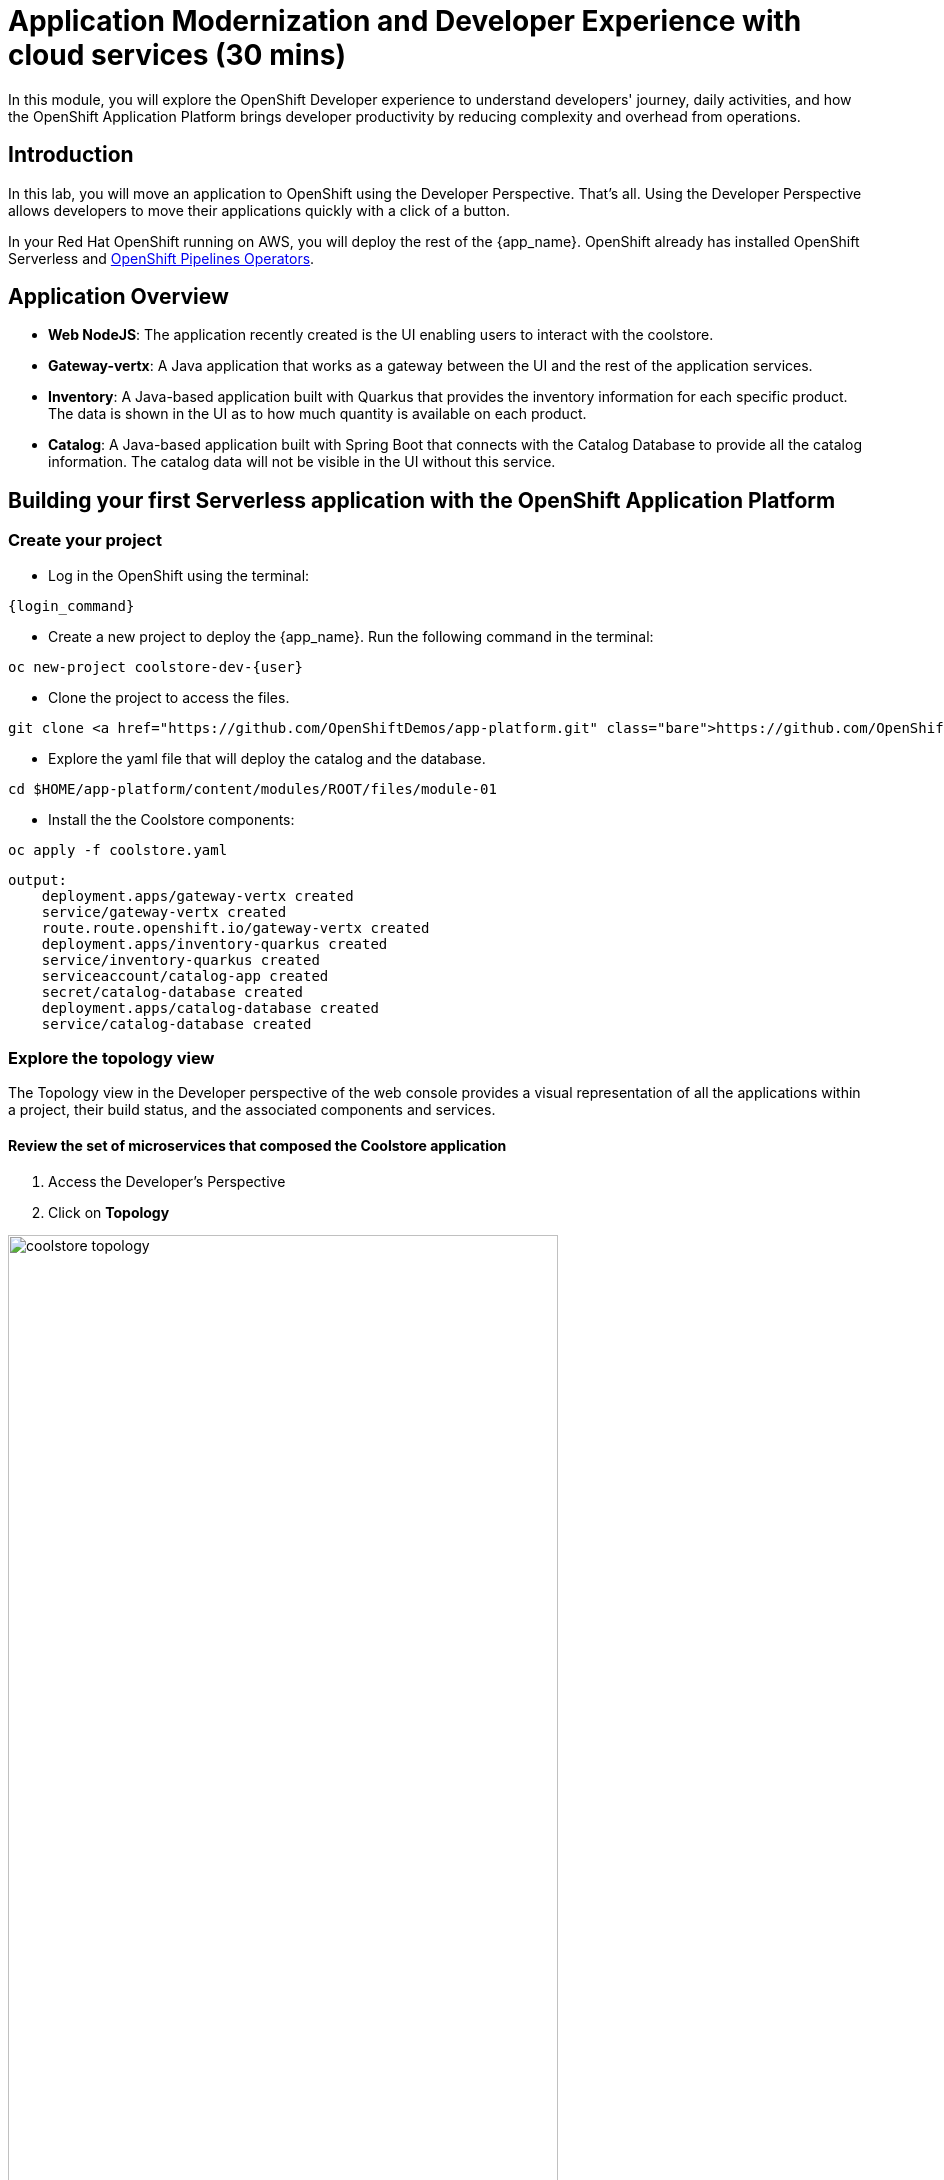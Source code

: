 = Application Modernization and Developer Experience with cloud services (30 mins)
:imagesdir: ../assets/images/module1

In this module, you will explore the OpenShift Developer experience to understand developers' journey, daily activities, and how the OpenShift Application Platform brings developer productivity by reducing complexity and overhead from operations.

== Introduction

In this lab, you will move an application to OpenShift using the Developer Perspective. That's all.  Using the Developer Perspective allows developers to move their applications quickly with a click of a button. 

In your Red Hat OpenShift running on AWS, you will deploy the rest of the {app_name}. OpenShift already has installed OpenShift Serverless and https://docs.openshift.com/pipelines/1.13/install_config/installing-pipelines.html#op-installing-pipelines-operator-in-web-console_installing-pipelines[OpenShift Pipelines Operators^].


== Application Overview

- *Web NodeJS*: The application recently created is the UI enabling users to interact with the coolstore.
- *Gateway-vertx*: A Java application that works as a gateway between the UI and the rest of the application services.
- *Inventory*: A Java-based application built with Quarkus that provides the inventory information for each specific product. The data is shown in the UI as to how much quantity is available on each product.
- *Catalog*: A Java-based application built with Spring Boot that connects with the Catalog Database to provide all the catalog information. The catalog data will not be visible in the UI without this service.

== Building your first Serverless application with the OpenShift Application Platform
=== Create your project
* Log in the OpenShift using the terminal:

[source,sh,subs="attributes",role=execute]
----
{login_command}
----

* Create a new project to deploy the {app_name}. Run the following command in the terminal:

[.console-input]
[source,sh,subs="attributes",role=execute]
----
oc new-project coolstore-dev-{user} 
----

* Clone the project to access the files.

[.console-input]
[source,bash,subs="+attributes,macros+"]
----
git clone https://github.com/OpenShiftDemos/app-platform.git
----

* Explore the yaml file that will deploy the catalog and the database.

[.console-input]
[source,bash,subs="+attributes,macros+"]
----
cd $HOME/app-platform/content/modules/ROOT/files/module-01
----

* Install the the Coolstore components:

[.console-input]
[source,bash,subs="+attributes,macros+"]
----
oc apply -f coolstore.yaml
----
[.console-output]
[source,subs="+attributes,macros+"]
----
output:
    deployment.apps/gateway-vertx created
    service/gateway-vertx created
    route.route.openshift.io/gateway-vertx created
    deployment.apps/inventory-quarkus created
    service/inventory-quarkus created
    serviceaccount/catalog-app created
    secret/catalog-database created
    deployment.apps/catalog-database created
    service/catalog-database created
----

=== Explore the topology view
The Topology view in the Developer perspective of the web console provides a visual representation of all the applications within a project, their build status, and the associated components and services.

==== Review the set of microservices that composed the Coolstore application

1. Access the Developer's Perspective
2. Click on *Topology*

image::coolstore_topology.png[width=80%]

All the components shown are deployments, which are in charge of managing your application. They are all in blue, indicating that the application is running. The arrows will indicate which components are connected.  

https://docs.openshift.com/container-platform/latest/applications/odc-viewing-application-composition-using-topology-view.html[For more information^]

As you can see, everything is there except the UI and the catalog. In the next section, you will be moving the UI into OpenShift.

=== Import the application

In this section, you will move the UI source code into OpenShift using the Developer Perspective. OpenShift will create an automated ci/cd pipeline and all the manifests required by the application.

1. Access Developer Perspective
2. Click on  *+Add*
3. *Import from Git*
4. Git Repo URL: https://github.com/OpenShiftDemos/web-nodejs.git
5. Edit *Import Strategy* and select *Builder Image* (keep Node.js and Builder Image version: 16-ubi8)
6. On Resource Type, select *Serverless Deployment*
7. Select the checkbox: *Pipelines*
8. Click on Advanced options: Deployment and add a variable to connect with the Gateway URL:
    - *name*: SECURE_COOLSTORE_GW_ENDPOINT
    - *value*: https://gateway-vertx-coolstore-dev-user<REPLACEME_USERID>.apps.cluster-<REPLACEME_CLUSTER_ID>.opentlc.com/
9. Click on *Create*

https://docs.openshift.com/container-platform/latest/applications/creating_applications/odc-creating-applications-using-developer-perspective.html[For more information^]

==== Verify build and deployment:

1. On the left menu, Click on *Pipelines*
2. Click on the pipelines -> Select the Pipeline -> Pipeline Runs -> Select the Running Pipeline.
3. Verify that the pipeline is running and that everything is green.

**Notes**: The pipeline might take a few seconds to complete.

image::module1/pipelines_serverless.png[width=80%]

Once the Pipeline has finished, it will be shown as Pipeline Succeeded, and Pod will run.

* Go back to the *Topology view*: Click on Topology on the left menu.

image::module1/coolstore_topology_web.png[width=80%]

There is a new deployment object with no pods running. The serverless deployment will be triggered once it receives HTTP requests when accessing the application in the web browser.

==== Verify the application is running as expected

 
* Verify that the application is running on your web browser with the URL:   
https://web-nodejs-git-coolstore-dev-%USERID%.apps.cluster-<>.opentlc.com

image::module1/coolstore_website_black.png[width=80%]

* Verify the pod running

* Explore the application logs by clicking on *View logs* on the Pod section.

image::module1/logs_webui.png[width=60%]

**Notes**: As you can see, no catalog is available. We need to install the catalog application to access the catalog data.

*Congratulations* you build and deploy a new application into OpenShift in just a few clicks!

== Building your first backend application using the OpenShift Application Platform
In this section, you will move the catalog Java Spring Boot application into OpenShift using the Developer Perspective. OpenShift will create an automated ci/cd pipeline and all the manifests required by the application.

1. Access Developer Perspective
2. Click on  *+Add*
3. Import from Git
4. Git Repo URL: https://github.com/coolstore-demo/catalog-spring-boot.git
5. Edit *Import Strategy* and select *Builder Image* (keep Java and Builder Image version: openjdk-17-ubi8)
6. Name: catalog-spring-boot 
8. Select the checkbox: *Pipelines*
9. Click on *Create*


==== Observe the application CPU usage
* In the topology view, Click on *Topology* on the left menu.
* Access the Observe tab.

image::module1/coolstore_topology_usage.png[width=60%]

==== Verify the application is running as expected
* Return to the topology view: Click *Topology* on the left menu.
* Click on the deployment's arrow:
* Verify that the application is running on your web browser

image::module1/coolstore_website.png[width=80%]


== Conclusion


== More Information:

* https://docs.openshift.com/container-platform/latest/applications/creating_applications/odc-creating-applications-using-developer-perspective.html[Creating applications using the Developer perspective^]
* https://docs.openshift.com/container-platform/latest/applications/odc-viewing-application-composition-using-topology-view.html[Viewing application composition using the Topology view^]

* https://docs.openshift.com/pipelines/1.13/create/working-with-pipelines-web-console.html[Working with Red Hat OpenShift Pipelines in the web console^]